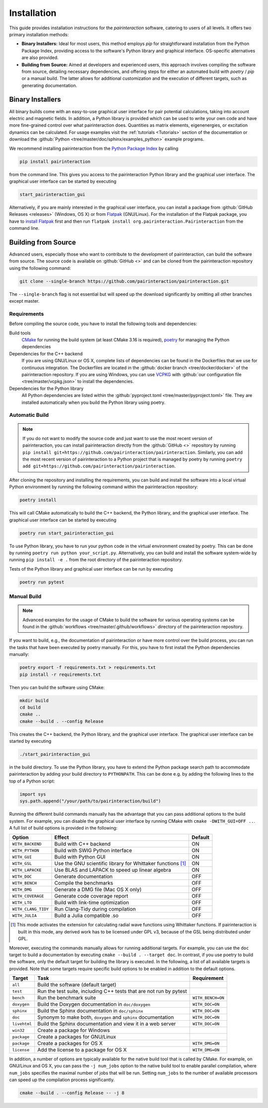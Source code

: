 .. _Installation:

Installation
============

This guide provides installation instructions for the `pairinteraction` software, catering to users of all levels.
It offers two primary installation methods:

- **Binary Installers:** Ideal for most users, this method employs `pip` for straightforward installation from the
  Python Package Index, providing access to the software's Python library and graphical interface.
  OS-specific alternatives are also provided.

- **Building from Source:** Aimed at developers and experienced users, this approach involves compiling the software from source,
  detailing necessary dependencies, and offering steps for either an automated build with `poetry` / `pip` or a manual build.
  The latter allows for additional customization and the execution of different targets, such as generating documentation.

Binary Installers
-----------------

All binary builds come with an easy-to-use graphical user interface for pair potential calculations, taking into
account electric and magnetic fields. In addition, a Python library is provided which can be used to
write your own code and have more fine-grained control over what pairinteraction does. Quantities as matrix elements,
eigenenergies, or excitation dynamics can be calculated. For usage examples
visit the :ref:`tutorials <Tutorials>` section of the documentation or
download the :github:`Python <tree/master/doc/sphinx/examples_python>`
example programs.

We recommend installing pairinteraction from the `Python Package Index`_ by calling

.. code-block:: bat

        pip install pairinteraction

from the command line. This gives you access to the pairinteraction Python library and the graphical user interface.
The graphical user interface can be started by executing

.. code-block:: bat

    start_pairinteraction_gui

Alternatively, if you are mainly interested in the graphical user interface, you can install a package from :github:`GitHub Releases <releases>` (Windows, OS X) or
from `Flatpak`_ (GNU/Linux). For the installation of the Flatpak package, you have to `install Flatpak`_ first and
then run ``flatpak install org.pairinteraction.Pairinteraction`` from the command line.

.. _Python Package Index: https://pypi.org/project/pairinteraction
.. _Flatpak: https://flathub.org/apps/org.pairinteraction.Pairinteraction
.. _install Flatpak: https://flathub.org/setup


Building from Source
--------------------

Advanced users, especially those who want to contribute to the development of pairinteraction, can build the software from source. The source code is available on
:github:`GitHub <>` and can be cloned from the pairinteraction repository using the following command:

.. code-block:: bat

    git clone --single-branch https://github.com/pairinteraction/pairinteraction.git

The ``--single-branch`` flag is not essential but will speed up the download significantly by omitting all other branches except master.

Requirements
^^^^^^^^^^^^

Before compiling the source code, you have to install the following tools and dependencies:

Build tools
    `CMake`_ for running the build system (at least CMake 3.16 is required), `poetry`_ for managing the Python dependencies

Dependencies for the C++ backend
    If you are using GNU/Linux or OS X, complete lists of dependencies can be found in the Dockerfiles that we use for continuous integration.
    The Dockerfiles are located in the :github:`docker branch <tree/docker/docker>` of the pairinteraction repository. If you are using Windows, you can use `VCPKG`_ with :github:`our configuration file <tree/master/vcpkg.json>` to install the dependencies.

Dependencies for the Python library
    All Python dependencies are listed within the :github:`pyproject.toml <tree/master/pyproject.toml>` file. They are installed automatically when you build the Python library using poetry.

.. _cmake: https://cmake.org
.. _poetry: https://python-poetry.org/docs/#installing-with-the-official-installer
.. _VCPKG: https://vcpkg.io

Automatic Build
^^^^^^^^^^^^^^^

.. note::
    If you do not want to modify the source code and just want to use the most recent version of pairinteraction, you can install pairinteraction directly from the :github:`GitHub <>` repository by running
    ``pip install git+https://github.com/pairinteraction/pairinteraction``. Similarly, you can add the most recent version of pairinteraction to a Python project that is managed by poetry by running ``poetry add git+https://github.com/pairinteraction/pairinteraction``.

After cloning the repository and installing the requirements, you can build and install the software into a local virtual Python environment by running the following command within the pairinteraction repository:

.. code-block:: bat

    poetry install

This will call CMake automatically to build the C++ backend, the Python library, and the graphical user interface. The graphical user interface can be started by executing

.. code-block:: bat

    poetry run start_pairinteraction_gui

To use Python library, you have to run your python code in the virtual environment created by poetry. This can be done by running ``poetry run python your_script.py``.
Alternatively, you can build and install the software system-wide by running ``pip install -e .`` from the root directory of the pairinteraction repository.

Tests of the Python library and graphical user interface can be run by executing

.. code-block:: bat

    poetry run pytest

Manual Build
^^^^^^^^^^^^

.. note::
    Advanced examples for the usage of CMake to build the software for various operating systems can be found in the :github:`workflows <tree/master/.github/workflows>` directory of the pairinteraction repository.

If you want to build, e.g., the documentation of pairinteraction or have more control over the build process, you can run the tasks that have been executed by poetry manually. For this, you have to first install the Python dependencies manually:

.. code-block:: bat

    poetry export -f requirements.txt > requirements.txt
    pip install -r requirements.txt

Then you can build the software using CMake:

.. code-block:: bat

    mkdir build
    cd build
    cmake ..
    cmake --build . --config Release

This creates the C++ backend, the Python library, and the graphical user interface. The graphical user interface can be started by executing

.. code-block:: bat

    ./start_pairinteraction_gui

in the build directory.
To use the Python library, you have to extend the Python package search path to accommodate pairinteraction by adding your build directory to ``PYTHONPATH``.
This can be done e.g. by adding the following lines to the top of a Python script:

.. code-block:: python

    import sys
    sys.path.append("/your/path/to/pairinteraction/build")

Running the different build commands manually has the advantage that you can pass additional options to the build system. For example, you can disable the graphical user interface by running CMake with ``cmake -DWITH_GUI=OFF ..``. A full list of build options is provided in the following:

+---------------------+--------------------------------------+---------+
| Option              | Effect                               | Default |
+=====================+======================================+=========+
| ``WITH_BACKEND``    | Build with C++ backend               | ON      |
+---------------------+--------------------------------------+---------+
| ``WITH_PYTHON``     | Build with SWIG Python interface     | ON      |
+---------------------+--------------------------------------+---------+
| ``WITH_GUI``        | Build with Python GUI                | ON      |
+---------------------+--------------------------------------+---------+
| ``WITH_GSL``        | Use the GNU scientific library for   | ON      |
|                     | Whittaker functions [#]_             |         |
+---------------------+--------------------------------------+---------+
| ``WITH_LAPACKE``    | Use BLAS and LAPACK to speed up      | ON      |
|                     | linear algebra                       |         |
+---------------------+--------------------------------------+---------+
| ``WITH_DOC``        | Generate documentation               | OFF     |
+---------------------+--------------------------------------+---------+
| ``WITH_BENCH``      | Compile the benchmarks               | OFF     |
+---------------------+--------------------------------------+---------+
| ``WITH_DMG``        | Generate a DMG file (Mac OS X only)  | OFF     |
+---------------------+--------------------------------------+---------+
| ``WITH_COVERAGE``   | Generate code coverage report        | OFF     |
+---------------------+--------------------------------------+---------+
| ``WITH_LTO``        | Build with link-time optimization    | OFF     |
+---------------------+--------------------------------------+---------+
| ``WITH_CLANG_TIDY`` | Run Clang-Tidy during compilation    | OFF     |
+---------------------+--------------------------------------+---------+
| ``WITH_JULIA``      | Build a Julia compatible .so         | OFF     |
+---------------------+--------------------------------------+---------+

.. [#] This mode activates the extension for calculating radial wave
       functions using Whittaker functions. If pairinteraction
       is built in this mode, any derived work has to be licensed under
       GPL v3, because of the GSL being distributed under GPL.

Moreover, executing the commands manually allows for running additional targets.
For example, you can use the ``doc`` target to build a documentation by executing ``cmake --build . --target doc``.
In contrast, if you use poetry to build the software, only the default target for building the library is executed.
In the following, a list of all available targets is provided.
Note that some targets require specific build options to be enabled in addition to the default options.

+--------------+-------------------------------------------+----------------------+
| Target       | Task                                      | Requirement          |
+==============+===========================================+======================+
| ``all``      | Build the software (default target)       |                      |
+--------------+-------------------------------------------+----------------------+
| ``test``     | Run the test suite, including C++ tests   |                      |
|              | that are not run by pytest                |                      |
+--------------+-------------------------------------------+----------------------+
| ``bench``    | Run the benchmark suite                   | ``WITH_BENCH=ON``    |
+--------------+-------------------------------------------+----------------------+
| ``doxygen``  | Build the Doxygen documentation           | ``WITH_DOC=ON``      |
|              | in ``doc/doxygen``                        |                      |
+--------------+-------------------------------------------+----------------------+
| ``sphinx``   | Build the Sphinx documentation            | ``WITH_DOC=ON``      |
|              | in ``doc/sphinx``                         |                      |
+--------------+-------------------------------------------+----------------------+
| ``doc``      | Synonym to make both, ``doxygen`` and     | ``WITH_DOC=ON``      |
|              | ``sphinx`` documentation                  |                      |
+--------------+-------------------------------------------+----------------------+
| ``livehtml`` | Build the Sphinx documentation and view   | ``WITH_DOC=ON``      |
|              | it in a web server                        |                      |
+--------------+-------------------------------------------+----------------------+
| ``win32``    | Create a package for Windows              |                      |
+--------------+-------------------------------------------+----------------------+
| ``package``  | Create a packages for GNU/Linux           |                      |
+--------------+-------------------------------------------+----------------------+
| ``package``  | Create a packages for OS X                | ``WITH_DMG=ON``      |
+--------------+-------------------------------------------+----------------------+
| ``license``  | Add the license to a package for OS X     | ``WITH_DMG=ON``      |
+--------------+-------------------------------------------+----------------------+

In addition, a number of options are typically available for the native build tool that is called by CMake.
For example, on GNU/Linux and OS X, you can pass the ``-j num_jobs`` option to the native build tool to enable parallel compilation,
where ``num_jobs`` specifies the maximal number of jobs that will be run. Setting ``num_jobs`` to the number of available
processors can speed up the compilation process significantly.

.. code-block:: bash

    cmake --build . --config Release -- -j 8
